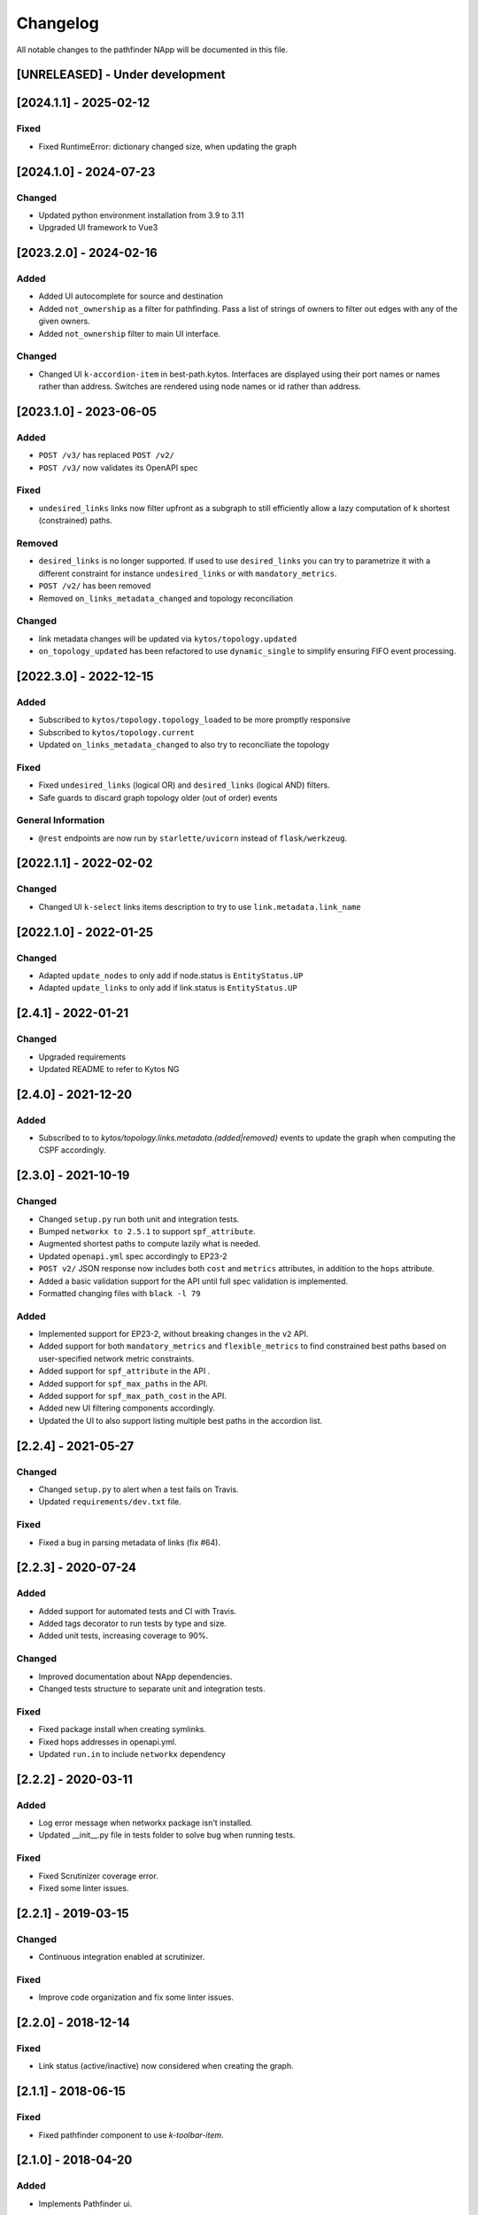 #########
Changelog
#########
All notable changes to the pathfinder NApp will be documented in this file.

[UNRELEASED] - Under development
********************************

[2024.1.1] - 2025-02-12
***********************

Fixed
=====
- Fixed RuntimeError: dictionary changed size, when updating the graph

[2024.1.0] - 2024-07-23
***********************

Changed
=======
- Updated python environment installation from 3.9 to 3.11
- Upgraded UI framework to Vue3

[2023.2.0] - 2024-02-16
***********************

Added
=====
- Added UI autocomplete for source and destination
- Added ``not_ownership`` as a filter for pathfinding. Pass a list of strings of owners to filter out edges with any of the given owners.
- Added ``not_ownership`` filter to main UI interface.

Changed
=======
- Changed UI ``k-accordion-item`` in best-path.kytos. Interfaces are displayed using their port names or names rather than address. Switches are rendered using node names or id rather than address.


[2023.1.0] - 2023-06-05
***********************

Added
=====
- ``POST /v3/`` has replaced ``POST /v2/``
- ``POST /v3/`` now validates its OpenAPI spec

Fixed
=====

- ``undesired_links`` links now filter upfront as a subgraph to still efficiently allow a lazy computation of k shortest (constrained) paths.

Removed
=======
- ``desired_links`` is no longer supported. If used to use ``desired_links`` you can try to parametrize it with a different constraint for instance ``undesired_links`` or with ``mandatory_metrics``.
- ``POST /v2/`` has been removed
- Removed ``on_links_metadata_changed`` and topology reconciliation

Changed
=======

- link metadata changes will be updated via ``kytos/topology.updated``
- ``on_topology_updated`` has been refactored to use ``dynamic_single`` to simplify ensuring FIFO event processing.


[2022.3.0] - 2022-12-15
***********************

Added
=====
- Subscribed to ``kytos/topology.topology_loaded`` to be more promptly responsive
- Subscribed to ``kytos/topology.current``
- Updated ``on_links_metadata_changed`` to also try to reconciliate the topology

Fixed
=====
- Fixed ``undesired_links`` (logical OR) and ``desired_links`` (logical AND) filters.
- Safe guards to discard graph topology older (out of order) events

General Information
===================
- ``@rest`` endpoints are now run by ``starlette/uvicorn`` instead of ``flask/werkzeug``.


[2022.1.1] - 2022-02-02
***********************

Changed
=======
- Changed UI ``k-select`` links items description to try to use ``link.metadata.link_name``


[2022.1.0] - 2022-01-25
***********************

Changed
=======
- Adapted ``update_nodes`` to only add if node.status is ``EntityStatus.UP``
- Adapted ``update_links`` to only add if link.status is ``EntityStatus.UP``


[2.4.1] - 2022-01-21
********************

Changed
=======
- Upgraded requirements
- Updated README to refer to Kytos NG


[2.4.0] - 2021-12-20
********************

Added
=====
- Subscribed to to `kytos/topology.links.metadata.(added|removed)` events to update the graph when computing the CSPF accordingly.


[2.3.0] - 2021-10-19
********************

Changed
=======
- Changed ``setup.py`` run both unit and integration tests.
- Bumped ``networkx to 2.5.1`` to support ``spf_attribute``.
- Augmented shortest paths to compute lazily what is needed.
- Updated ``openapi.yml`` spec accordingly to EP23-2
- ``POST v2/`` JSON response now includes both ``cost`` and ``metrics`` attributes, in addition to the ``hops`` attribute.
- Added a basic validation support for the API until full spec validation is implemented.
- Formatted changing files with ``black -l 79``

Added
=====
- Implemented support for EP23-2, without breaking changes in the ``v2`` API.
- Added support for both ``mandatory_metrics`` and ``flexible_metrics`` to find constrained best paths based on user-specified network metric constraints.
- Added support for ``spf_attribute`` in the API .
- Added support for ``spf_max_paths`` in the API.
- Added support for ``spf_max_path_cost`` in the API.
- Added new UI filtering components accordingly.
- Updated the UI to also support listing multiple best paths in the accordion list.


[2.2.4] - 2021-05-27
********************

Changed
=======
- Changed ``setup.py`` to alert when a test fails on Travis.
- Updated ``requirements/dev.txt`` file.

Fixed
=====
- Fixed a bug in parsing metadata of links (fix #64).


[2.2.3] - 2020-07-24
********************

Added
=====
- Added support for automated tests and CI with Travis.
- Added tags decorator to run tests by type and size.
- Added unit tests, increasing coverage to 90%.

Changed
=======
- Improved documentation about NApp dependencies.
- Changed tests structure to separate unit and integration tests.

Fixed
=====
- Fixed package install when creating symlinks.
- Fixed hops addresses in openapi.yml.
- Updated ``run.in`` to include ``networkx`` dependency


[2.2.2] - 2020-03-11
********************
Added
=====
- Log error message when networkx package isn't installed.
- Updated __init__.py file in tests folder to solve bug when running tests.

Fixed
=====
- Fixed Scrutinizer coverage error.
- Fixed some linter issues.


[2.2.1] - 2019-03-15
********************
Changed
=======
- Continuous integration enabled at scrutinizer.

Fixed
=====
- Improve code organization and fix some linter issues.


[2.2.0] - 2018-12-14
********************
Fixed
=====
- Link status (active/inactive) now considered when creating the graph.


[2.1.1] - 2018-06-15
********************
Fixed
=====
- Fixed pathfinder component to use `k-toolbar-item`.


[2.1.0] - 2018-04-20
********************
Added
=====
- Implements Pathfinder ui.

Fixed
=====
- Fix optional parameters (api/kytos/pathfinder/v2):
  - parameter, undesired_links and desired_links must be optional.

[2.0.0] - 2018-03-09
********************
Added
=====
- Support for filters in the output path list:
  - Desired links, which are required in the paths;
  - Undesired links, which cannot be in any path.

Changed
=======
- Code adapted to work with the new topology NApp output.
